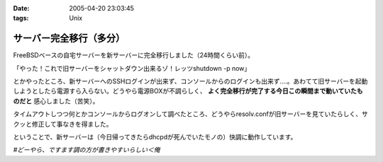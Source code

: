 :date: 2005-04-20 23:03:45
:tags: Unix

===================================
サーバー完全移行（多分）
===================================

FreeBSDベースの自宅サーバーを新サーバーに完全移行しました（24時間くらい前）。

「やった！これで旧サーバーをシャットダウン出来るゾ！レッツshutdown -p now」

とかやったところ、新サーバーへのSSHログインが出来ず、コンソールからのログインも出来ず‥‥。あわてて旧サーバーを起動しようとしたら電源すら入らない。どうやら電源BOXが不調らしく、 **よく完全移行が完了する今日この瞬間まで動いていたものだと** 感心しました（苦笑）。

タイムアウトしつつ何とかコンソールからログオンして調べたところ、どうやらresolv.confが旧サーバーを見ていたらしく、サクッと修正して事なきを得ました。

ということで、新サーバーは（今日帰ってきたらdhcpdが死んでいたモノの）快調に動作しています。

*#どーやら、ですます調の方が書きやすいらしい＜俺*



.. :extend type: text/plain
.. :extend:

